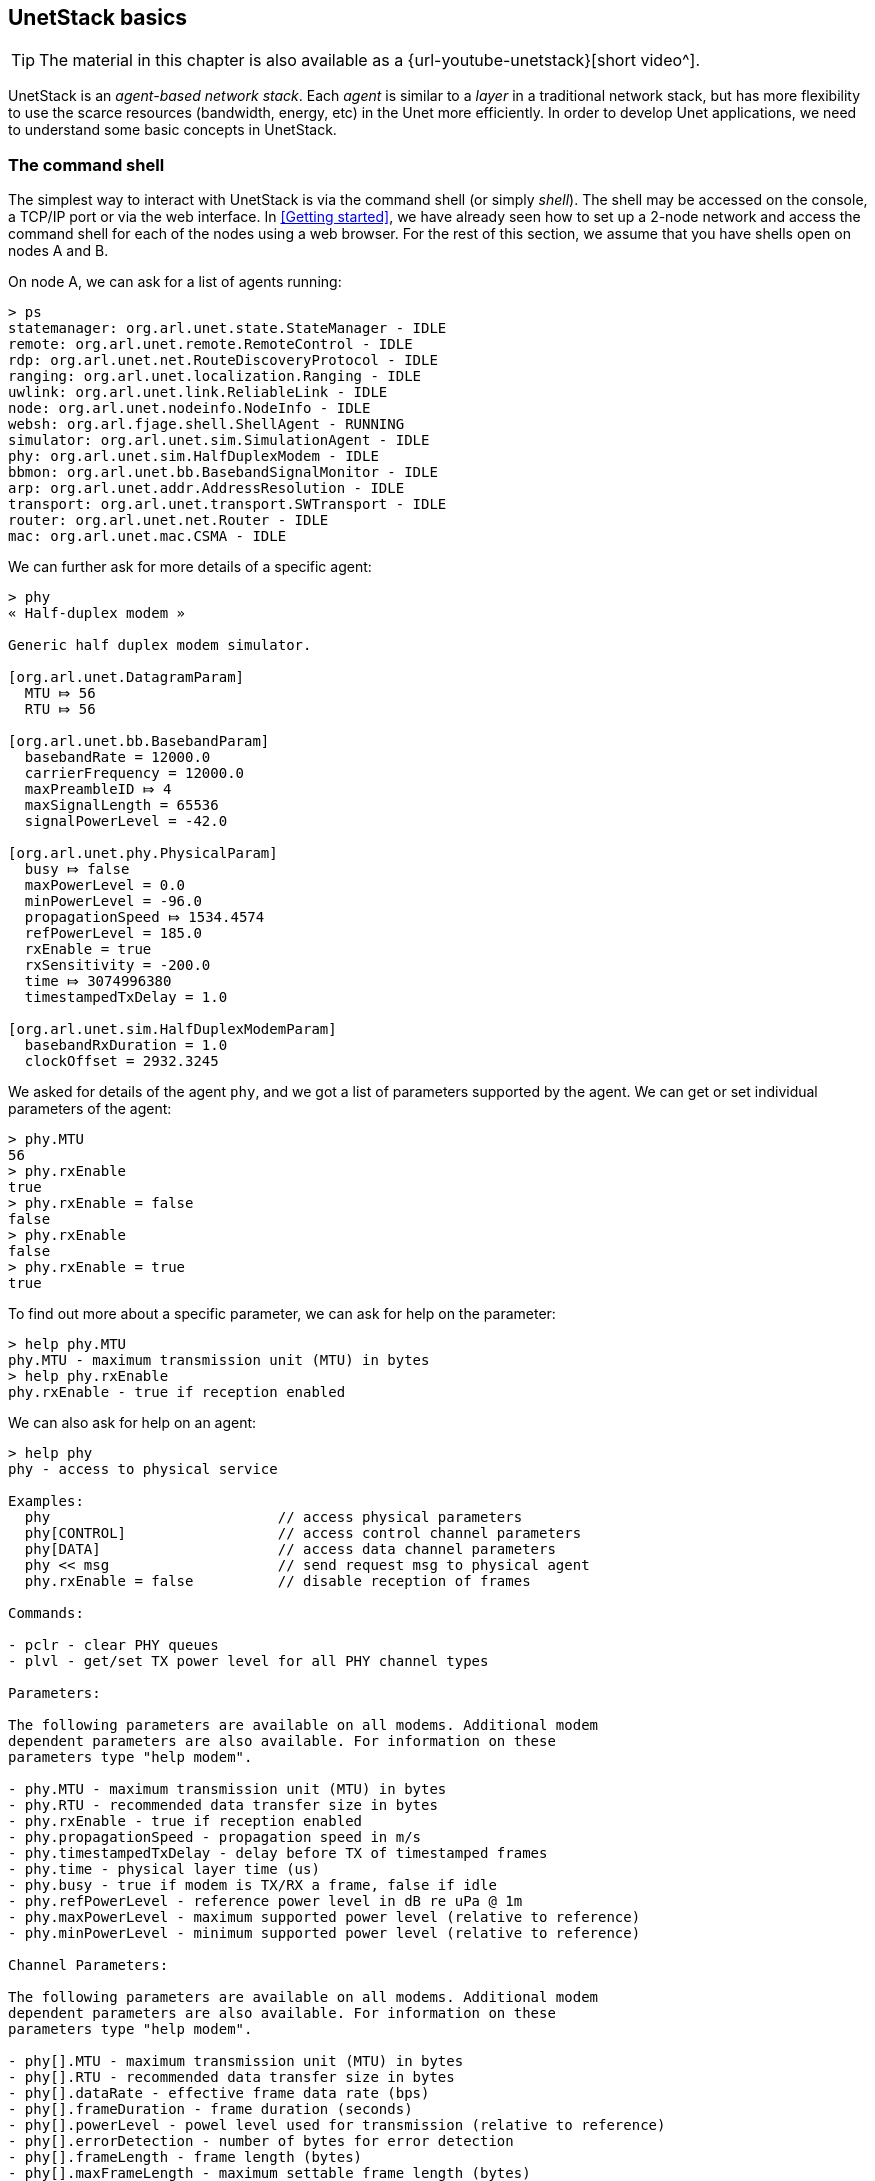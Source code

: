 == UnetStack basics

ifdef::backend-html5[]
****
TIP: The material in this chapter is also available as a {url-youtube-unetstack}[short video^].
****
endif::backend-html5[]

UnetStack is an _agent-based network stack_. Each _agent_ is similar to a _layer_ in a traditional network stack, but has more flexibility to use the scarce resources (bandwidth, energy, etc) in the Unet more efficiently. In order to develop Unet applications, we need to understand some basic concepts in UnetStack.

=== The command shell

The simplest way to interact with UnetStack is via the command shell (or simply _shell_). The shell may be accessed on the console, a TCP/IP port or via the web interface. In <<Getting started>>, we have already seen how to set up a 2-node network and access the command shell for each of the nodes using a web browser. For the rest of this section, we assume that you have shells open on nodes A and B.

On node A, we can ask for a list of agents running:

[source]
----
> ps
statemanager: org.arl.unet.state.StateManager - IDLE
remote: org.arl.unet.remote.RemoteControl - IDLE
rdp: org.arl.unet.net.RouteDiscoveryProtocol - IDLE
ranging: org.arl.unet.localization.Ranging - IDLE
uwlink: org.arl.unet.link.ReliableLink - IDLE
node: org.arl.unet.nodeinfo.NodeInfo - IDLE
websh: org.arl.fjage.shell.ShellAgent - RUNNING
simulator: org.arl.unet.sim.SimulationAgent - IDLE
phy: org.arl.unet.sim.HalfDuplexModem - IDLE
bbmon: org.arl.unet.bb.BasebandSignalMonitor - IDLE
arp: org.arl.unet.addr.AddressResolution - IDLE
transport: org.arl.unet.transport.SWTransport - IDLE
router: org.arl.unet.net.Router - IDLE
mac: org.arl.unet.mac.CSMA - IDLE
----

We can further ask for more details of a specific agent:

[source]
----
> phy
« Half-duplex modem »

Generic half duplex modem simulator.

[org.arl.unet.DatagramParam]
  MTU ⤇ 56
  RTU ⤇ 56

[org.arl.unet.bb.BasebandParam]
  basebandRate = 12000.0
  carrierFrequency = 12000.0
  maxPreambleID ⤇ 4
  maxSignalLength = 65536
  signalPowerLevel = -42.0

[org.arl.unet.phy.PhysicalParam]
  busy ⤇ false
  maxPowerLevel = 0.0
  minPowerLevel = -96.0
  propagationSpeed ⤇ 1534.4574
  refPowerLevel = 185.0
  rxEnable = true
  rxSensitivity = -200.0
  time ⤇ 3074996380
  timestampedTxDelay = 1.0

[org.arl.unet.sim.HalfDuplexModemParam]
  basebandRxDuration = 1.0
  clockOffset = 2932.3245
----

We asked for details of the agent `phy`, and we got a list of parameters supported by the agent. We can get or set individual parameters of the agent:

[source]
----
> phy.MTU
56
> phy.rxEnable
true
> phy.rxEnable = false
false
> phy.rxEnable
false
> phy.rxEnable = true
true
----

To find out more about a specific parameter, we can ask for help on the parameter:

[source]
----
> help phy.MTU
phy.MTU - maximum transmission unit (MTU) in bytes
> help phy.rxEnable
phy.rxEnable - true if reception enabled
----

We can also ask for help on an agent:

[source]
----
> help phy
phy - access to physical service

Examples:
  phy                           // access physical parameters
  phy[CONTROL]                  // access control channel parameters
  phy[DATA]                     // access data channel parameters
  phy << msg                    // send request msg to physical agent
  phy.rxEnable = false          // disable reception of frames

Commands:

- pclr - clear PHY queues
- plvl - get/set TX power level for all PHY channel types

Parameters:

The following parameters are available on all modems. Additional modem
dependent parameters are also available. For information on these
parameters type "help modem".

- phy.MTU - maximum transmission unit (MTU) in bytes
- phy.RTU - recommended data transfer size in bytes
- phy.rxEnable - true if reception enabled
- phy.propagationSpeed - propagation speed in m/s
- phy.timestampedTxDelay - delay before TX of timestamped frames
- phy.time - physical layer time (us)
- phy.busy - true if modem is TX/RX a frame, false if idle
- phy.refPowerLevel - reference power level in dB re uPa @ 1m
- phy.maxPowerLevel - maximum supported power level (relative to reference)
- phy.minPowerLevel - minimum supported power level (relative to reference)

Channel Parameters:

The following parameters are available on all modems. Additional modem
dependent parameters are also available. For information on these
parameters type "help modem".

- phy[].MTU - maximum transmission unit (MTU) in bytes
- phy[].RTU - recommended data transfer size in bytes
- phy[].dataRate - effective frame data rate (bps)
- phy[].frameDuration - frame duration (seconds)
- phy[].powerLevel - powel level used for transmission (relative to reference)
- phy[].errorDetection - number of bytes for error detection
- phy[].frameLength - frame length (bytes)
- phy[].maxFrameLength - maximum settable frame length (bytes)
- phy[].fec - forward error correction code
- phy[].fecList - list of available forward error correction codes
----

From this help, we see that `phy` agent also supports channel parameters (also known as _indexed_ parameters). It supports two logical channels, CONTROL (1) and DATA (2). The CONTROL channel is meant for low-rate robust data transmission, whereas the DATA channel is typically configured for higher rate data transmission. Channel parameters work in the same way as normal parameters, but with an index:

[source]
----
> phy[CONTROL]
« PHY »

[org.arl.unet.DatagramParam]
  MTU ⤇ 16
  RTU ⤇ 16

[org.arl.unet.phy.PhysicalChannelParam]
  dataRate = 202.10527
  errorDetection ⤇ 1
  fec ⤇ 0
  fecList ⤇ null
  frameDuration ⤇ 0.95
  frameLength = 24
  janus = false
  llr ⤇ false
  maxFrameLength = 128
  powerLevel = -42.0

> phy[DATA]
« PHY »

[org.arl.unet.DatagramParam]
  MTU ⤇ 56
  RTU ⤇ 56

[org.arl.unet.phy.PhysicalChannelParam]
  dataRate = 731.4286
  errorDetection ⤇ 1
  fec ⤇ 0
  fecList ⤇ null
  frameDuration ⤇ 0.7
  frameLength = 64
  janus = false
  llr ⤇ false
  maxFrameLength = 512
  powerLevel = -42.0

> phy[CONTROL].MTU
16
> phy[CONTROL].frameLength = 32
32
> phy[CONTROL].frameLength
32
> phy[CONTROL].MTU
24
> phy[CONTROL].frameLength = 24
24
----

NOTE: The actual parameters you see may differ if you are working with a modem, depending on the specific capabilities of the modem. Use `help` to find out more about any listed parameter on your modem, or refer to the modem's documentation for further information.

Most agents also support some commands. For example, the `phy` agent supports the `plvl` command:

[source]
----
> help plvl
plvl - get/set TX power level for all PHY channel types

Examples:
  plvl                       // get all power levels
  plvl -10                   // set all power to -10 dB
  plvl(-10)                  // alternative syntax
  plvl = -10                 // alternative syntax

> plvl
phy[1].powerLevel = -42.0
phy[2].powerLevel = -42.0
phy[3].powerLevel = -42.0
phy.signalPowerLevel = -42.0
> plvl -20
OK
> plvl
phy[1].powerLevel = -20.0
phy[2].powerLevel = -20.0
phy[3].powerLevel = -20.0
phy.signalPowerLevel = -20.0
----

The `plvl` command simply displays or sets the `powerLevel` parameter of all channels. The same can be manually accomplished by setting or getting individual parameters, if desired:

[source]
----
> phy[1].powerLevel
-20
> phy[1].powerLevel = -10
-10
> phy[1].powerLevel
-10
> plvl
phy[1].powerLevel = -10.0
phy[2].powerLevel = -20.0
phy[3].powerLevel = -20.0
phy.signalPowerLevel = -20.0
----

TIP: While `plvl` seems like a command to just set/get a `powerLevel` parameter, it does that for several channels in one go. This can save you a lot of time and typing -- to achieve the same thing manually, you'd be typing 4 commands!

=== Interacting with agents using messages

While you can access a lot of functionality via parameters and commands, to fully harness the power of UnetStack, we require an understanding of the underlying messaging system between the agents. All agents support messages that expose their functionality. In fact, all parameters and commands are implemented by exchanging messages between the shell agent and other agents. In this section, we'll take a brief look at how messaging between agents works.

TIP: All parameters and commands are implemented by exchanging messages between the shell agent and other agents. When you get/set a parameter, all the shell is doing is sending a `ParameterReq` message to the appropriate agent, and showing you the `ParameterRsp` message that the agent responds with.

Typically, we would want to send a _request_ to an agent and get a _response_ message back. This can be accomplished with the `request` call (or the equivalent alias `<<`) on the agent:

[source]
----
> phy << new TxFrameReq(data: [1,2,3])
AGREE
phy >> TxFrameNtf:INFORM[type:CONTROL txTime:2913909740]
----

Here we made a request to the `phy` agent to transmit some data. The agent responded with an `AGREE` response, shortly followed by a `TxFrameNtf` notification from `phy` telling us that the transmission was successful.

TIP: A _frame_ is simply a datagram at the physical layer, also sometimes called a "packet". We prefer the term "frame" when working at the physical layer, but the distinction between frames and datagrams is unimportant at this point in time. We will come back to this later, in <<Physical service>>.

We can also use the return value in a condition, but we need to remember that the return value from the `request` is a message:

[source]
----
> x = phy << new TxFrameReq();
phy >> TxFrameNtf:INFORM[type:CONTROL txTime:3381446740]
> x
AGREE
> x.class
class org.arl.fjage.Message
> x.performative
AGREE
> if (x.performative == Performative.AGREE) print 'OK'
OK
----

TIP: The semicolon ";" at the end of the first statement prevents the return value from being printed on the shell.

Unsolicited notification messages can be received by subscribing to the topic of interest. For example, on node B, we can subscribe to physical layer events on node B:

[source]
----
> subscribe phy
----

Now, if we broadcast a frame from node A using `phy << new TxFrameReq()`, we will see the relevant reception events on node B:

[source]
----
phy >> RxFrameStartNtf:INFORM[type:CONTROL rxTime:1765508396]
phy >> RxFrameNtf:INFORM[type:CONTROL from:232 rxTime:1765508396]
----

The first event `RxFrameStartNtf` is triggered as soon as the frame is detected at node B. The second event `RxFrameNtf` is triggered when the frame is fully received, demodulated and successfully decoded at the receiver.

If all of this seems somewhat confusing to you, don't worry about it. Most of the basic functionality of the stack can be accessed without having to deal with messages directly. As we need functionality that requires an understanding of messaging, we'll gradually introduce them in later chapters.

=== Shell scripting

The default UnetStack shell accepts any {url-groovy}[Groovy] code, and so is very flexible:

[source]
----
> 1+2
3
> 5.times { print it }
0
1
2
3
4
----

You can also define closures (if you're not familiar with closures, you can think of them as functions for now):

[source]
----
> tx2 = {
-   2.times {
-     phy << new TxFrameReq()
-   }
- };
----

and call them later:

[source]
----
> tx2
phy >> TxFrameNtf:INFORM[type:CONTROL txTime:3911898740]
phy >> TxFrameNtf:INFORM[type:CONTROL txTime:3912307740]
----

TIP: You can write Groovy scripts and store them in the `scripts` folder with an extension `.groovy`. You can then invoke them from the shell by simply typing the name of the script (without the extension).

This only scratches the surface of what the command shell is capable of. However, it should provide you a basic understanding of how the shell works, and illustrate its power. To understand more, we suggest that you explore the online `help`. As you further understand the UnetStack and fjåge API, you'll develop expertise on using the shell.
